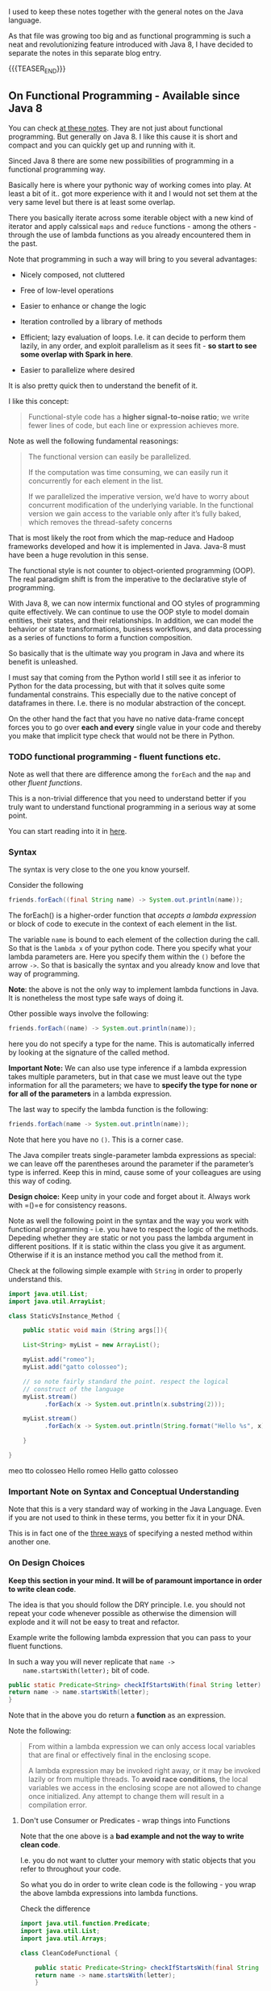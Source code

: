 #+BEGIN_COMMENT
.. title: Java 8 - Functional Programming
.. slug: java-8-functional-programming
.. date: 2021-12-24 19:36:32 UTC+01:00
.. tags: java, functional-programming, streaming, parallelization
.. category: 
.. link: 
.. description: 
.. type: text

#+END_COMMENT

#+begin_export html
<style>
img {
display: block;
margin-top: 60px;
margin-bottom: 60px;
margin-left: auto;
margin-right: auto;
width: 70%;
height: 100%;
class: center;
}

.container {
  position: relative;
  left: 15%;
  margin-top: 60px;
  margin-bottom: 60px;
  width: 70%;
  overflow: hidden;
  padding-top: 56.25%; /* 16:9 Aspect Ratio */
  display:block;
  overflow-y: hidden;
}

.responsive-iframe {
  position: absolute;
  top: 0;
  left: 0;
  bottom: 0;
  right: 0;
  width: 100%;
  height: 100%;
  border: none;
  display:block;
  overflow-y: hidden;
}
</style>
#+end_export

I used to keep these notes together with the general notes on the Java
language.

As that file was growing too big and as functional programming is such
a neat and revolutionizing feature introduced with Java 8, I have
decided to separate the notes in this separate blog entry.

{{{TEASER_END}}}


** On Functional Programming - Available since Java 8
   
   You can check [[https://java-8-tips.readthedocs.io/en/stable/streamsapi.html][at these notes]]. They are not just about functional
   programming. But generally on Java 8. I like this cause it is short
   and compact and you can quickly get up and running with it.

   Sinced Java 8 there are some new possibilities of programming in a
   functional programming way.

   Basically here is where your pythonic way of working comes into
   play. At least a bit of it.. got more experience with it and I
   would not set them at the very same level but there is at least
   some overlap.

   There you basically iterate across some iterable object with a new
   kind of iterator and apply calssical =maps= and =reduce=
   functions - among the others - through the use of lambda functions
   as you already encountered them in the past.

   Note that programming in such a way will bring to you several
   advantages:

   - Nicely composed, not cluttered

   - Free of low-level operations

   - Easier to enhance or change the logic

   - Iteration controlled by a library of methods

   - Efficient; lazy evaluation of loops. I.e. it can decide to
     perform them lazily, in any order, and exploit parallelism as it
     sees fit - *so start to see some overlap with Spark in here*.

   - Easier to parallelize where desired

   It is also pretty quick then to understand the benefit of it.

   I like this concept:

   #+begin_quote
Functional-style code has a *higher signal-to-noise ratio*; we write fewer lines
of code, but each line or expression achieves more.
   #+end_quote

   Note as well the following fundamental reasonings:

   #+begin_quote
The functional version can easily be parallelized.

If the computation was time consuming, we can easily run it
concurrently for each element in the list.

If we parallelized the imperative version, we’d have to worry about
concurrent modification of the underlying variable. In
the functional version we gain access to the variable only after it’s
fully baked, which removes the thread-safety concerns
   #+end_quote

   That is most likely the root from which the map-reduce and Hadoop
   frameworks developed and how it is implemented in Java. Java-8 must
   have been a huge revolution in this sense.

   The functional style is not counter to object-oriented programming
   (OOP). The real paradigm shift is from the imperative to the
   declarative style of programming.

   With Java 8, we can now intermix functional and OO styles of
   programming quite effectively. We can continue to use the OOP style
   to model domain entities, their states, and their relationships. In
   addition, we can model the behavior or state transformations,
   business workflows, and data processing as a series of functions to
   form a function composition.

   So basically that is the ultimate way you program in Java and where
   its benefit is unleashed.

   I must say that coming from the Python world I still see it as
   inferior to Python for the data processing, but with that it solves
   quite some fundamental constrains. This especially due to the
   native concept of dataframes in there. I.e. there is no modular
   abstraction of the concept.

   On the other hand the fact that you have no native data-frame
   concept forces you to go over *each and every* single value in
   your code and thereby you make that implicit type check that would
   not be there in Python. 
    
*** TODO have to draw lines among the different components         :noexport:

    i.e. streams and functional interfaces through which you define
    the functions to use on your streams.

    that is correct. note that the streams and the maps etc are the
    general way you work with functional programming and lambda
    functions.

    this is however not the only one. i.e. these are the typical
    consumer functions of the many =java.util.function= calls etc.
    
*** TODO start by work through patterns                            :noexport:

    i.e. for instance always decide to express the functional
    interfaces you are working with.

    it will help you quite much in keeping up and running the system
    and split a little bit the logic across the different components
    as mentioned in the previous point.  

*** TODO functional programming - fluent functions etc.
    
    Note as well that there are difference among the ~forEach~ and the
    ~map~ and other /fluent functions/.

    This is a non-trivial difference that you need to understand
    better if you truly want to understand functional programming in a
    serious way at some point.

    You can start reading into it in [[https://stackoverflow.com/questions/28319064/java-8-best-way-to-transform-a-list-map-or-foreach][here]].
    



*** Syntax

    The syntax is very close to the one you know yourself.

    Consider the following    
    
    #+begin_src java :results output raw 
friends.forEach((final String name) -> System.out.println(name));
    #+end_src 

    The forEach() is a higher-order function that /accepts a lambda
    expression/ or block of code to execute in the context of each
    element in the list.

    The variable =name= is bound to each element of the collection
    during the call. So that is the =lambda x= of your python
    code. There you specify what your lambda parameters are. Here you
    specify them within the =()= before the arrow =->=. So that is
    basically the syntax and you already know and love that way of
    programming.

    *Note*: the above is not the only way to implement lambda
    functions in Java. It is nonetheless the most type safe ways of
    doing it.

    Other possible ways involve the following:

    #+begin_src java :results output raw 
friends.forEach((name) -> System.out.println(name));
    #+end_src 

    here you do not specify a type for the name. This is automatically
    inferred by looking at the signature of the called method.

    *Important Note:* We can also use type inference if a lambda
    expression takes multiple parameters, but in that case we must
    leave out the type information for all the parameters; we have to
    *specify the type for none or for all of the parameters* in a lambda
    expression.

    The last way to specify the lambda function is the following:

    #+begin_src java :results output raw 
friends.forEach(name -> System.out.println(name));
    #+end_src

    Note that here you have no =()=. This is a corner case.

    The Java compiler treats single-parameter lambda expressions as
    special: we can leave off the parentheses around the parameter if
    the parameter’s type is inferred. Keep this in mind, cause some of
    your colleagues are using this way of coding.

    *Design choice:* Keep unity in your code and forget about
    it. Always work with =()=e for consistency reasons.

    Note as well the following point in the syntax and the way you
    work with functional programming - i.e. you have to respect the
    logic of the methods. Depeding whether they are static or not you
    pass the lambda argument in different positions. If it is static
    within the class you give it as argument. Otherwise if it is an
    instance method you call the method from it.

    Check at the following simple example with =String= in order to
    properly understand this.

    #+BEGIN_SRC java :results output drawer :classname StaticVsInstance_Method
import java.util.List;
import java.util.ArrayList;

class StaticVsInstance_Method {
    
    public static void main (String args[]){

	List<String> myList = new ArrayList();

	myList.add("romeo");
	myList.add("gatto colosseo");	

	// so note fairly standard the point. respect the logical
	// construct of the language
	myList.stream()
	      .forEach(x -> System.out.println(x.substring(2)));

	myList.stream()
	      .forEach(x -> System.out.println(String.format("Hello %s", x)));

    }

}
    #+END_SRC

    #+RESULTS:
    :results:
    meo
    tto colosseo
    Hello romeo
    Hello gatto colosseo
    :end:
    

*** Important Note on Syntax and Conceptual Understanding

    Note that this is a very standard way of working in the Java
    Language. Even if you are not used to think in these terms, you
    better fix it in your DNA.

    This is in fact one of the [[https://www.geeksforgeeks.org/method-within-method-in-java/][three ways]] of specifying a nested
    method within another one.  
    
    
*** On Design Choices

    *Keep this section in your mind. It will be of paramount
    importance in order to write clean code*.
    
    The idea is that you should follow the DRY principle. I.e. you
    should not repeat your code whenever possible as otherwise the
    dimension will explode and it will not be easy to treat and
    refactor.

    Example write the following lambda expression that you can pass to
    your fluent functions.

    In such a way you will never replicate that ~name ->
    name.startsWith(letter);~ bit of code.

    #+begin_src java :results output raw 
public static Predicate<String> checkIfStartsWith(final String letter) {
return name -> name.startsWith(letter);
}
    #+end_src 

    Note that in the above you do return a *function* as an
    expression.

    Note the following:

    #+begin_quote
    From within a lambda expression we can only access local variables
    that are final or effectively final in the enclosing scope.

    A lambda expression may be invoked right away, or it may be
    invoked lazily or from multiple threads.
    To *avoid race conditions*, the local variables we access in the
    enclosing scope are not allowed to change once initialized. Any
    attempt to change them will result in a compilation error.
    #+end_quote

**** Don't use Consumer or Predicates - wrap things into Functions

     Note that the one above is a *bad example and not the way to
     write clean code*.

     I.e. you do not want to clutter your memory with static objects
     that you refer to throughout your code.

     So what you do in order to write clean code is the following -
     you wrap the above lambda expressions into lambda functions.

     Check the difference

     #+begin_src java :results output raw :classname CleanCodeFunctional
import java.util.function.Predicate;
import java.util.List;
import java.util.Arrays;

class CleanCodeFunctional {

    public static Predicate<String> checkIfStartsWith(final String letter) {
	return name -> name.startsWith(letter);
    }

    public static void main(String arg[]) {
    
	final List<String> friends =
	    Arrays.asList("Brian", "Nate", "Neal", "Raju", "Sara", "Scott");
	final List<String> editors =
	    Arrays.asList("Brian", "Jackie", "John", "Mike");
	final List<String> comrades =
	    Arrays.asList("Kate", "Ken", "Nick", "Paula", "Zach");

	final long countFriendsStartN =
	    friends.stream()
	    .filter(checkIfStartsWith("N")).count();

	final long countFriendsStartB =
	    friends.stream()
	    .filter(checkIfStartsWith("B")).count();

	System.out.println(String.format("Number starting with N: %d", countFriendsStartN));
	System.out.println(String.format("Number starting with B: %d", countFriendsStartB));	
    }
}
     #+end_src 

     #+RESULTS:
     Number starting with N: 2
     Number starting with B: 1
     Number starting with N: 2
     Number starting with B: 1
     Number starting with N: 2
     Number starting with B: 1
     Number starting with N: 2
     Number starting with B: 1

     Much better and cleaner code is to write the following - function
     wrapper

     #+begin_src java :results output raw 
Function<String, Predicate<String>> StartsWithLetter  =

    (String Letter) -> {

    Predicate<String> checkIfStartsWith = (String name) -> {
	return name -> name.startsWith(Letter);
    }

    return checkIfStartsWith
    }
     #+end_src 

     This can even be written in a more compact way as follows

     #+begin_src java :results output raw 
Function<String, Predicate<String>> StartsWithLetter =
    (String letter) -> (String name) -> name.startsWith(letter);
     #+end_src 

     Note that the above is quite compact notation but it works as the
     compiler will do the necessary job for you in the background.

     This ultimately means that you can write the following
     
     #+begin_src java :results output raw :classname CleanCodeFunctional2
import java.util.function.Function;
import java.util.function.Predicate;
import java.util.List;
import java.util.Arrays;

class CleanCodeFunctional2 {

    public static void main(String arg[]) {
    
	final List<String> friends =
	    Arrays.asList("Brian", "Nate", "Neal", "Raju", "Sara", "Scott");
	final List<String> editors =
	    Arrays.asList("Brian", "Jackie", "John", "Mike");
	final List<String> comrades =
	    Arrays.asList("Kate", "Ken", "Nick", "Paula", "Zach");

	final Function<String, Predicate<String>> checkIfStartsWith =
	    (String letter) -> (String name) -> name.startsWith(letter);	

	final long countFriendsStartN =
	    friends.stream()
	    .filter(checkIfStartsWith.apply("N")).count();

	final long countFriendsStartB =
	    friends.stream()
	    .filter(checkIfStartsWith.apply("B")).count();

	System.out.println(String.format("Number starting with N: %d", countFriendsStartN));
	System.out.println(String.format("Number starting with B: %d", countFriendsStartB));	
    }
}

     #+end_src 

     #+RESULTS:
     Number starting with N: 2
     Number starting with B: 1

**** Important thing to consider - you use a method that throws an exception of some kind

     Then your method has to deal with that exception.

     The question is then how you can do that, i.e. your lambda
     function has to deal with that.

     The solution is one of the following: check [[https://stackoverflow.com/questions/18198176/java-8-lambda-function-that-throws-exception][this url]].

     I like the wrapper solution. This might not be easy to follow for
     future colleagues that do not know your code. Especially if the
     wrapper is hidden somewhere.

     So keep for the moment as design choice: try-catch sandwich
     around the piece that you have to deal with.

**** On Combining functional interafces


    Note the following - try to keep code clean by writing lambda
    functions and passing them as arguments.

    See how clean the entire code then looks. I.e. do not clutter you
    stream/ methods.

    See the following example:
    
    #+BEGIN_SRC java :results output drawer :classname
/** Lovely to see such stream of tests. Very nice way to program in a way 
 ,*  where it is easy to keep the overview. Nice.
 ,*/
@TestFactory
Stream<DynamicTest> dynamicTestsFromStreamFactoryMethod() {
    // Stream of palindromes to check
    Stream<String> inputStream = Stream.of("racecar", "radar", "mom", "dad");

    // Generates display names like: racecar is a palindrome
    Function<String, String> displayNameGenerator = text -> text + " is a palindrome";

    // Executes tests based on the current input value.
    ThrowingConsumer<String> testExecutor = text -> assertTrue(isPalindrome(text));

    // Returns a stream of dynamic tests.
    return DynamicTest.stream(inputStream, displayNameGenerator, testExecutor);
}
    #+END_SRC     
     

*** On functional Interfaces

    You can use the annotation =@FunctionalInterface= to specify that
    an interface fulfills the properties of the functional interface.
     
    Note that these are important, as these are the basical logical
    construct for *functional programming in Java*.

    Functional interfaces are now simply defined as any interface
    with a sinlge abstract method.

    Note that this is the basis of functional programming as the
    implementation of the single abstract method is then the lambda
    expression you can use in your lambda function.      

    If a method takes a functional interface as a parameter - note
    that this is the case of functional programming -, then we can
    pass the following:

    - An anonymous inner class, the old-fashioned way - meaning not
      functional - (but why would we?). This is for instance the
      example you have in these document in the =forEach= loop. 

    - A lambda expression, like the map() method

    - A method or constructor reference


*** Nice benefit of working in a functional way

    Note the following benefit of lambda expressions. You never
    thought in these terms and it is clear that there are high
    benefits in working in such a way.

    Consider the following - old fashioned way of working with java
    and code. 

    #+begin_src java :results output raw 
Transaction transaction = getFromTransactionFactory();

//... operation to run within the transaction ...

checkProgressAndCommitOrRollbackTransaction();
UpdateAuditTrail();
    #+end_src 

    Then the issue is that multiple errors could occur in the
    following part:

    #+begin_src java :results output raw 
//... operation to run within the transaction ...
    #+end_src

    such that you might not get to the roll-back code part.

    This causes issues. A way to fix this is via the classical
    =try-catch= methods.

    Another way of doing this is via functional programming. Think of
    the following:

    #+begin_src java :results output raw 
runWithinTransaction((Transaction transaction) -> {
//... operation to run within the transaction ...
})
    #+end_src 

    In such a way you encapsulate everything.

    The policy to check the status and update the audit trails is
    abstracted and encapsulated within the ~runWithinTransaction()~
    method. To this method we send a piece of code that needs to run
    in the context of a transaction. We no longer have to worry about
    forgetting to perform the steps or about the exceptions being
    handled well.

    
*** On the forEach method

    This was introduced in Java 8 and I think it is one interesting
    big point for working with collections. Moreover, it makes the
    point for functional programming without going in the arrow
    notation above.

    You can understand by looking at the following:

    #+begin_src java :results output raw 
void forEach(Consumer<? super T> action)
    #+end_src 

    so the syntax is the above, and as simply stated in Javadoc:
    Performs the given action for each element of the Iterable until
    all elements have been processed or the action throws an
    exception.

    So one example is the following, you have an *Iterable* object -
    say a list of friends and you apply the action in the following
    syntax.
        
    #+begin_src java :results output raw 
friends.forEach(new Consumer<String>() {
	public void accept(final String name) {
	    System.out.println(name);
	}
    });
    #+end_src 

    Note: the code above is cluttered. It was the old way of doing
    things with the all-too-familiar *anonymous inner class syntax*.
    I.e. the consumer understand that the inner class is the function
    it has to perform.
    
    Simplify it. No need to explicitely write the consumer. This is
    part of the =java.util.function=. You can pass directly a lambda
    function. Then being Consumer a functionalInterface it will
    automatically fit the lambda function as consumer.

    Note just that being a consumer the lambda function does not have
    to produce a result.



*** Stream

    The method =stream()= is available on all collections in JDK 8 and
    it wraps the collection into an instance of Stream.

    A Stream is much like an iterator on a collection of objects and
    provides some nice /fluent functions/. Using the methods of this
    interface, we can compose a sequence of calls so that the code
    reads and flows in the same way we’d state problems, making it
    easier to read.

    Among the classical fluent functions there are the classical /map/
    and /reduce/ functions.

    In general it looks as if all of the methods you were using in
    pyhtona in the lambda expression are the same as the ones
    available here under this paradigm. So double check and make sense
    of all of this.
    
**** findfirst

     Then the ~findFirst()~ method of the Stream class helped pick the
     first value from that collection.


*** Method Reference

    As mentioned in the notes regarding the @FunctionalInterface, what
    is important for the functional paradigma is that a
    @FunctionalInterface is implemented.

    So in order to do that you can either use a =lambda= function
    which obviously uses such interface, or you can as well pass a
    /reference to a method where an implementation of a functional
    interface/ is expected.

    Think for instance of =String::toUpperCase=, there a consumer
    method is implicitely implemented, such that the following two
    work in the same way:

    #+begin_src java :results output raw 
// v1
friends.stream()
.map(name -> name.toUpperCase())
.forEach(count -> System.out.print(count + " "));

// v2
friends.stream()
.map(String::toUpperCase)
.forEach(count -> System.out.print(count + " "));
    #+end_src

    Finally, note that method reference is possible, as the target
    object and parameters are derived from the parameters passed to
    the synthesized method. This makes the code with method references
    much more concise than the code with lambda expressions.
    
    *Important:* So note that if lambda functions simply pass the
    parameters through to the method we can replace them always with
    reference methods. If you do some transformation then of course
    that is not possible/ you would have to create a new method for it
    but then it is opinable if that makes sense - i.e. depends on the
    amount of transformation involved.

    This is a nice feature in Java.

    You can find two others examples below.

    You can pass functions to the lambda expressions in the following
    way:

    #+begin_src java :results output raw :classname PassFunction :results drawer
import java.util.List;
import java.util.ArrayList;

class PassFunction {
    public static void main(String arg[]) {
	List<Integer> myList = new ArrayList();

	myList.add(1);
	myList.add(2);
	myList.add(3);
	myList.add(1);
	myList.add(2);
	myList.add(3);

	myList.stream()
	    .forEach(System.out::println);
    }
}		  
    #+end_src 

    #+RESULTS:

    So you see you can pass your functions to the forEach.

    You can even pass your self defined function as paramter

#+begin_src java :results output raw :classname ParamBeh :results drawer
import java.util.List;
import java.util.ArrayList;

class ParamBeh {

    private static int sum = 0;

    public static void main(String arg[]) {

	List<Integer> myList = new ArrayList<>();

	myList.add(1);
	myList.add(2);
	myList.add(3);
	myList.add(1);
	myList.add(2);
	myList.add(3);

	myList.stream()
	      .forEach(x -> {sum = mySum(x, sum);}); // note the nice forEach function.

	System.out.println("final sum is: " + sum);
    }

    private static Integer mySum(Integer x, Integer sum){
	sum += x;

	return sum;


    }    

}		  
#+end_src 

#+RESULTS:
:results:
final sum is: 12
:end:

   You can then pass any function of choice as parameter to your
   lambda functions.

**** Behaviour Parameterization with Nested Functions

     Note that since java 8 there is the =java.util.function=
     package.

     Note that in that package just *interfaces* are defined. This is
     important. Such interfaces implements then the 
    
     Through it, it is possible to write your lambda functions within
     a method that you will then ultimately pass in the method.

     So the question is then if to work in such a way or not and
     rather work with separated methods implemented as above.

     Note that when specifying such functions you should choose from
     one of the interfaces under [[https://docs.oracle.com/javase/8/docs/api/java/util/function/package-summary.html][this url]].

     #+begin_src java :results output raw :classname MyTest
import java.util.List;
import java.util.ArrayList;

class MyTest {

    private static int sum = 0;
    
    public static void main(String arg[]) {


	List<Integer> myList = new ArrayList<>();

	myList.add(1);
	myList.add(2);
	myList.add(3);
	myList.add(1);
	myList.add(2);
	myList.add(3);

	java.util.function.Function<Integer,Integer> MySum = (i) -> {
	    sum += i;
	    return sum;
	};

	myList.stream()
	      .forEach(x -> {sum = MySum.apply((Integer) x);}); // note the nice forEach function.

	System.out.println("final sum is: " + sum);
    }
}
     #+end_src 

     #+RESULTS:
     final sum is: 12


     Note that you can refer to the list
     

*** Filter clause

    #+begin_src java :results output raw :classname FilterFunction
import java.util.List;
import java.util.ArrayList;

class FilterFunction {
    public static void main(String arg[]) {
	List<Integer> myList = new ArrayList();

	myList.add(1);
	myList.add(2);
	myList.add(3);
	myList.add(1);
	myList.add(2);
	myList.add(3);

	myList.stream()
	    .filter(rs -> rs == 3) // so very simple bool condition
	    .forEach(System.out::println);
    }
}		  

    #+end_src 

    #+RESULTS:
    3
    3


*** IfPresent and ifPresentOrElse

    The two are interesting methods to deal in a fucntional way with
    =Optional= objects. See your notes above.

    #+begin_src java :results output raw 
opt.ifPresentOrElse(
   value -> System.out.println("Found: " + value),
   () -> System.out.println("Not found")
);
    #+end_src 
    

*** TODO Collect                                                   :noexport:    


*** Nested lambda functions

    This is a nice way of working that you will need to master at some
    point.

    Once you start to properly work via functional programming this
    will come natural.

    Here an example that iterates across all of the hashtables of the
    hashtables and performs operations on them.

    #+begin_src java :results output raw :classname NestedLambda :results drawer
import java.util.List;
import java.util.Map;
import java.util.HashMap;
import java.util.ArrayList;    

class NestedLambda {
    public static void main(String args[]) {
        Map<String, Map<String, Integer>> map = new HashMap<>();

	Map<String, Integer> map2 = new HashMap<>();

	Map<String, Integer> map3 = new HashMap<>();	

	map2.put("a",1); // add the desired value
	map2.put("b",2); // add the desired value
	map2.put("c",3); // add the desired value
	map2.put("d",4); // add the desired value


	map3.put("e",5); // add the desired value
	map3.put("f",6); // add the desired value
	map3.put("g",7); // add the desired value
	map3.put("h",8); // add the desired value	

	map.put("hello", map2);
	map.put("balloon", map3);

 	map.values().stream()
	    .forEach(d -> d.entrySet().stream().forEach(m -> System.out.println(m.getValue())));

	// note d is easily accessible in the second stream
 	map.values().stream()
	    .forEach(d -> d.entrySet().stream().forEach(m -> d.put(m.getKey(), 0 )));	

 	map.values().stream()
	    .forEach(d -> d.entrySet().stream().forEach(m -> System.out.println(m.getValue())));
    }
}
    #+end_src 

    #+RESULTS:
    :results:
    e
    f
    g
    h
    a
    b
    c
    d
    0
    0
    0
    0
    0
    0
    0
    0
    :end:


*** Callback Interface - Fusion with Functional Interface

**** Idea of coupling a callback Interface with Functional Programming

     #+begin_src java :results output raw :classname MyTestFunctional
class MyTestFunctional {

    // public interface
    @FunctionalInterface
    public static interface ICallback {
	public void hello();

	default public void world(){
	    System.out.println("hello world");
	};

    };

    private static void myGenericMethod(ICallback callback, Integer i){
	//consider checking if runnable != null to avoid NPE

	if (i % 2 == 0) 
	    callback.hello();
	else
	    callback.world();
	
    }      
    
    public static void main(String arg[]) {

	Integer i = 0;

	while (i < 5){
	    
	    myGenericMethod(() -> {
		    //do something fancy
		    System.out.println("baubab"); // implements the functional interface
		}, i);

	    i++;
	} 
    }
}

     #+end_src 

     #+RESULTS:
     baubab
     hello world
     baubab
     hello world
     baubab

     Note now that if you are to add a third method in the callback
     above it would not be a functional interface anymore, and you
     could not apply the lambda function logic as here.

**** Test 2 - Note the parameter passing syntax. Were tricked by it once

     #+begin_src java :results results raw  :classname MySumTest
class MySumTest {

    // public interface
    @FunctionalInterface
    public static interface ICallback {
	public void sum(Integer i);

	default public void world(){
	    System.out.println("hello world");
	};

    };

    private static void myGenericMethod(ICallback callback, Integer i, Integer y){

	//consider checking if runnable != null to avoid NPE
	if (y % 2 == 0){
	    callback.sum(i);
	}
	else{
	    callback.world();
		}
    }      
    
    public static void main(String arg[]) {

	Integer i = 0;

	while (i < 5) {
	    myGenericMethod((x) -> {
		    System.out.println(x * x); // implements the functional interface
		}, 2, i);

	    i++;
	    
	}
    }
}

     #+end_src 

     #+RESULTS:
     4
     hello world
     4
     hello world
     4

     So you understand now how to couple them with arguments.

     You pass to your functionalInterface a lambda function. Then you pass
     the other parameters in the standard way.

     So note that the above myGenericMethod is nothing else than a
     normal fucntion. It has nothing to do with a stream etc. You just
     pass to the callback interface a lambda funciton.




